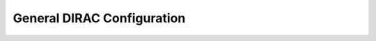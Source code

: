=====================================
General DIRAC Configuration
=====================================